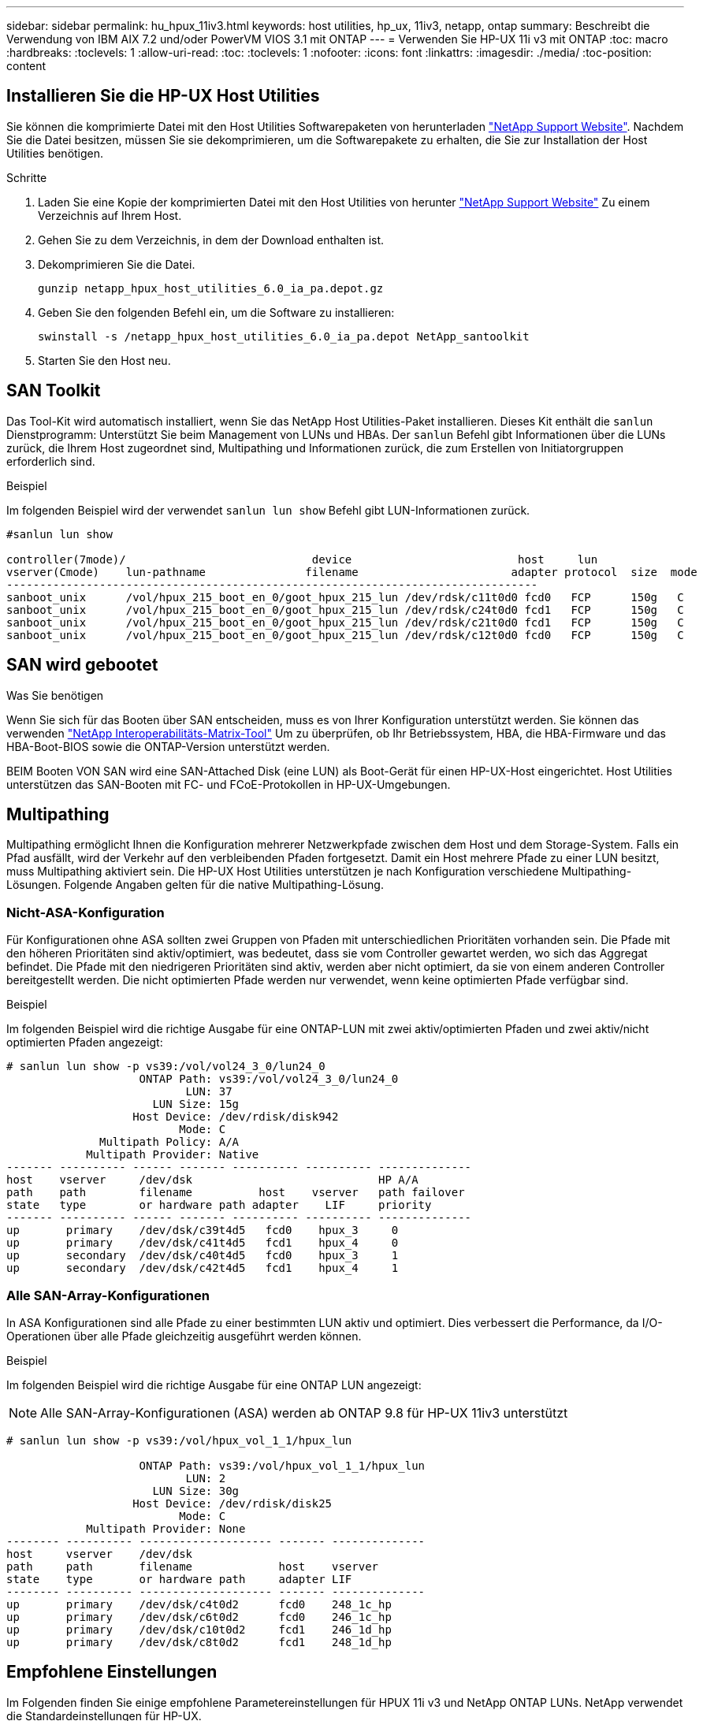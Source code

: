 ---
sidebar: sidebar 
permalink: hu_hpux_11iv3.html 
keywords: host utilities, hp_ux, 11iv3, netapp, ontap 
summary: Beschreibt die Verwendung von IBM AIX 7.2 und/oder PowerVM VIOS 3.1 mit ONTAP 
---
= Verwenden Sie HP-UX 11i v3 mit ONTAP
:toc: macro
:hardbreaks:
:toclevels: 1
:allow-uri-read: 
:toc: 
:toclevels: 1
:nofooter: 
:icons: font
:linkattrs: 
:imagesdir: ./media/
:toc-position: content




== Installieren Sie die HP-UX Host Utilities

Sie können die komprimierte Datei mit den Host Utilities Softwarepaketen von herunterladen link:https://mysupport.netapp.com/site/products/all/details/hostutilities/downloads-tab/download/61343/6.0/downloads["NetApp Support Website"^]. Nachdem Sie die Datei besitzen, müssen Sie sie dekomprimieren, um die Softwarepakete zu erhalten, die Sie zur Installation der Host Utilities benötigen.

.Schritte
. Laden Sie eine Kopie der komprimierten Datei mit den Host Utilities von herunter link:https://mysupport.netapp.com/site/products/all/details/hostutilities/downloads-tab/download/61343/6.0/downloads["NetApp Support Website"^] Zu einem Verzeichnis auf Ihrem Host.
. Gehen Sie zu dem Verzeichnis, in dem der Download enthalten ist.
. Dekomprimieren Sie die Datei.
+
`gunzip netapp_hpux_host_utilities_6.0_ia_pa.depot.gz`

. Geben Sie den folgenden Befehl ein, um die Software zu installieren:
+
`swinstall -s /netapp_hpux_host_utilities_6.0_ia_pa.depot NetApp_santoolkit`

. Starten Sie den Host neu.




== SAN Toolkit

Das Tool-Kit wird automatisch installiert, wenn Sie das NetApp Host Utilities-Paket installieren. Dieses Kit enthält die `sanlun` Dienstprogramm: Unterstützt Sie beim Management von LUNs und HBAs. Der `sanlun` Befehl gibt Informationen über die LUNs zurück, die Ihrem Host zugeordnet sind, Multipathing und Informationen zurück, die zum Erstellen von Initiatorgruppen erforderlich sind.

.Beispiel
Im folgenden Beispiel wird der verwendet `sanlun lun show` Befehl gibt LUN-Informationen zurück.

[listing]
----
#sanlun lun show

controller(7mode)/                            device                         host     lun
vserver(Cmode)    lun-pathname               filename                       adapter protocol  size  mode
--------------------------------------------------------------------------------
sanboot_unix      /vol/hpux_215_boot_en_0/goot_hpux_215_lun /dev/rdsk/c11t0d0 fcd0   FCP      150g   C
sanboot_unix      /vol/hpux_215_boot_en_0/goot_hpux_215_lun /dev/rdsk/c24t0d0 fcd1   FCP      150g   C
sanboot_unix      /vol/hpux_215_boot_en_0/goot_hpux_215_lun /dev/rdsk/c21t0d0 fcd1   FCP      150g   C
sanboot_unix      /vol/hpux_215_boot_en_0/goot_hpux_215_lun /dev/rdsk/c12t0d0 fcd0   FCP      150g   C
----


== SAN wird gebootet

.Was Sie benötigen
Wenn Sie sich für das Booten über SAN entscheiden, muss es von Ihrer Konfiguration unterstützt werden. Sie können das verwenden link:https://mysupport.netapp.com/matrix/imt.jsp?components=71102;&solution=1&isHWU&src=IMT["NetApp Interoperabilitäts-Matrix-Tool"^] Um zu überprüfen, ob Ihr Betriebssystem, HBA, die HBA-Firmware und das HBA-Boot-BIOS sowie die ONTAP-Version unterstützt werden.

BEIM Booten VON SAN wird eine SAN-Attached Disk (eine LUN) als Boot-Gerät für einen HP-UX-Host eingerichtet. Host Utilities unterstützen das SAN-Booten mit FC- und FCoE-Protokollen in HP-UX-Umgebungen.



== Multipathing

Multipathing ermöglicht Ihnen die Konfiguration mehrerer Netzwerkpfade zwischen dem Host und dem Storage-System. Falls ein Pfad ausfällt, wird der Verkehr auf den verbleibenden Pfaden fortgesetzt. Damit ein Host mehrere Pfade zu einer LUN besitzt, muss Multipathing aktiviert sein. Die HP-UX Host Utilities unterstützen je nach Konfiguration verschiedene Multipathing-Lösungen. Folgende Angaben gelten für die native Multipathing-Lösung.



=== Nicht-ASA-Konfiguration

Für Konfigurationen ohne ASA sollten zwei Gruppen von Pfaden mit unterschiedlichen Prioritäten vorhanden sein. Die Pfade mit den höheren Prioritäten sind aktiv/optimiert, was bedeutet, dass sie vom Controller gewartet werden, wo sich das Aggregat befindet. Die Pfade mit den niedrigeren Prioritäten sind aktiv, werden aber nicht optimiert, da sie von einem anderen Controller bereitgestellt werden. Die nicht optimierten Pfade werden nur verwendet, wenn keine optimierten Pfade verfügbar sind.

.Beispiel
Im folgenden Beispiel wird die richtige Ausgabe für eine ONTAP-LUN mit zwei aktiv/optimierten Pfaden und zwei aktiv/nicht optimierten Pfaden angezeigt:

[listing]
----
# sanlun lun show -p vs39:/vol/vol24_3_0/lun24_0
                    ONTAP Path: vs39:/vol/vol24_3_0/lun24_0
                           LUN: 37
                      LUN Size: 15g
                   Host Device: /dev/rdisk/disk942
                          Mode: C
              Multipath Policy: A/A
            Multipath Provider: Native
------- ---------- ------ ------- ---------- ---------- --------------
host    vserver     /dev/dsk                            HP A/A
path    path        filename          host    vserver   path failover
state   type        or hardware path adapter    LIF     priority
------- ---------- ------ ------- ---------- ---------- --------------
up       primary    /dev/dsk/c39t4d5   fcd0    hpux_3     0
up       primary    /dev/dsk/c41t4d5   fcd1    hpux_4     0
up       secondary  /dev/dsk/c40t4d5   fcd0    hpux_3     1
up       secondary  /dev/dsk/c42t4d5   fcd1    hpux_4     1
----


=== Alle SAN-Array-Konfigurationen

In ASA Konfigurationen sind alle Pfade zu einer bestimmten LUN aktiv und optimiert. Dies verbessert die Performance, da I/O-Operationen über alle Pfade gleichzeitig ausgeführt werden können.

.Beispiel
Im folgenden Beispiel wird die richtige Ausgabe für eine ONTAP LUN angezeigt:


NOTE: Alle SAN-Array-Konfigurationen (ASA) werden ab ONTAP 9.8 für HP-UX 11iv3 unterstützt

[listing]
----
# sanlun lun show -p vs39:/vol/hpux_vol_1_1/hpux_lun

                    ONTAP Path: vs39:/vol/hpux_vol_1_1/hpux_lun
                           LUN: 2
                      LUN Size: 30g
                   Host Device: /dev/rdisk/disk25
                          Mode: C
            Multipath Provider: None
-------- ---------- -------------------- ------- --------------
host     vserver    /dev/dsk
path     path       filename             host    vserver
state    type       or hardware path     adapter LIF
-------- ---------- -------------------- ------- --------------
up       primary    /dev/dsk/c4t0d2      fcd0    248_1c_hp
up       primary    /dev/dsk/c6t0d2      fcd0    246_1c_hp
up       primary    /dev/dsk/c10t0d2     fcd1    246_1d_hp
up       primary    /dev/dsk/c8t0d2      fcd1    248_1d_hp
----


== Empfohlene Einstellungen

Im Folgenden finden Sie einige empfohlene Parametereinstellungen für HPUX 11i v3 und NetApp ONTAP LUNs. NetApp verwendet die Standardeinstellungen für HP-UX.

[cols="2*"]
|===
| Parameter | Verwendet Den Standardwert 


| Transiente_Sek. | 120 


| Leg_mpath_enable | RICHTIG 


| max_q_Tiefe | 8 


| Pfad_FAIL_s | 120 


| Load_BAL_Policy | Round_Robin 


| lua_Enabled | RICHTIG 


| esd_Sek. | 30 
|===


== Bekannte Probleme und Einschränkungen

[cols="4*"]
|===
| NetApp Bug ID | Titel | Beschreibung | Partner-ID 


| 1447287 | Das AUFO-Ereignis auf dem isolierten Master-Cluster in der SM-BC-Konfiguration führt zu einer vorübergehenden Unterbrechung des HP-UX-Hosts | Dieses Problem tritt auf, wenn ein automatisches ungeplantes Failover (AUFO) auf dem isolierten Master-Cluster in der SnapMirror Business Continuity (SM-BC)-Konfiguration auftritt. Es kann mehr als 120 Sekunden dauern, bis die I/O-Vorgänge auf dem HP-UX-Host fortgesetzt werden. Dies kann jedoch zu keinen I/O-Unterbrechungen oder Fehlermeldungen führen. Dieses Problem verursacht bei doppeltem Ereignis einen Ausfall, da die Verbindung zwischen dem primären und dem sekundären Cluster verloren geht und die Verbindung zwischen dem primären Cluster und dem Mediator verloren geht. Dies gilt im Gegensatz zu anderen AUFO-Ereignissen als ein seltenes Ereignis. | NA 


| 1344935 | HP-UX 11.31-Host meldet gelegentlich den Pfadstatus beim ASA-Setup falsch. | Probleme bei der Pfadberichterstellung bei der ASA-Konfiguration | NA 


| 1306354 | Bei der LVM-Erstellung von HP-UX wird I/O von Blockgrößen über 1 MB gesendet | Die maximale SCSI-Übertragungslänge von 1 MB wird in ONTAP All SAN Array durchgesetzt. Um die maximale Übertragungslänge von HP-UX-Hosts einzuschränken, wenn eine Verbindung zu ONTAP All SAN Array besteht, müssen Sie die maximale E/A-Größe festlegen, die vom HP-UX SCSI-Subsystem zulässig ist, auf 1 MB. Weitere Informationen finden Sie in der Dokumentation des HP-UX-Anbieters. | NA 
|===
